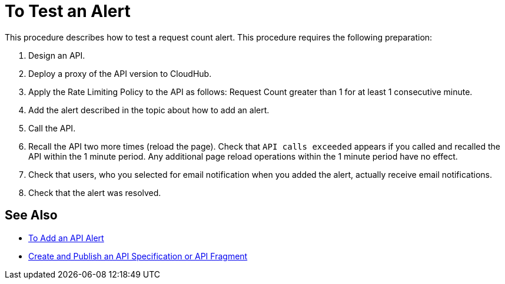 = To Test an Alert

This procedure describes how to test a request count alert. This procedure requires the following preparation:

. Design an API.
. Deploy a proxy of the API version to CloudHub.
. Apply the Rate Limiting Policy to the API as follows: Request Count greater than 1 for at least 1 consecutive minute.
+
. Add the alert described in the topic about how to add an alert.
. Call the API.
+
. Recall the API two more times (reload the page). Check that `API calls exceeded` appears if you called and recalled the API within the 1 minute period. Any additional page reload operations within the 1 minute period have no effect.
. Check that users, who you selected for email notification when you added the alert, actually receive email notifications.
. Check that the alert was resolved.

== See Also

* link:/api-manager/v/1.x/add-api-alert-task[To Add an API Alert]
* link:/design-center/v/1.0/design-create-publish-api-specs[Create and Publish an API Specification or API Fragment]
